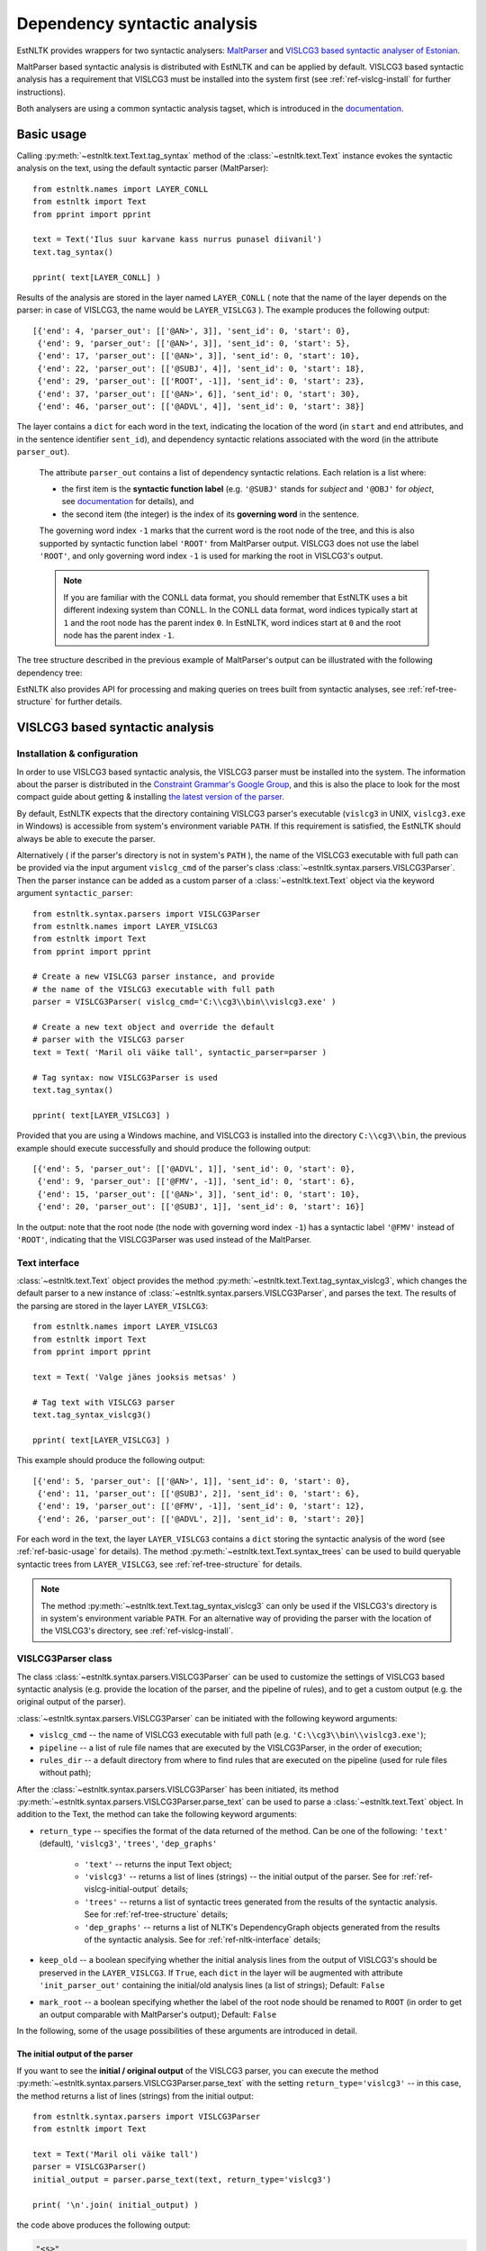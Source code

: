 ===============================
 Dependency syntactic analysis
===============================

EstNLTK provides wrappers for two syntactic analysers: `MaltParser`_ and `VISLCG3 based syntactic analyser of Estonian`_. 

MaltParser based syntactic analysis is distributed with EstNLTK and can be applied by default. VISLCG3 based syntactic analysis has a requirement that VISLCG3 must be installed into the system first (see :ref:`ref-vislcg-install` for further instructions).

.. _MaltParser: http://www.maltparser.org/
.. _VISLCG3 based syntactic analyser of Estonian: https://github.com/EstSyntax/EstCG 

Both analysers are using a common syntactic analysis tagset, which is introduced in the `documentation`_.

.. _documentation: https://korpused.keeleressursid.ee/syntaks/dokumendid/syntaksiliides_en.pdf

.. _ref-basic-usage:

Basic usage
=============

Calling :py:meth:`~estnltk.text.Text.tag_syntax` method of the :class:`~estnltk.text.Text` instance evokes the syntactic analysis on the text, using the default syntactic parser (MaltParser)::

    from estnltk.names import LAYER_CONLL
    from estnltk import Text
    from pprint import pprint

    text = Text('Ilus suur karvane kass nurrus punasel diivanil')
    text.tag_syntax()

    pprint( text[LAYER_CONLL] )

Results of the analysis are stored in the layer named ``LAYER_CONLL`` ( note that the name of the layer depends on the parser: in case of VISLCG3, the name would be ``LAYER_VISLCG3`` ). The example produces the following output::

    [{'end': 4, 'parser_out': [['@AN>', 3]], 'sent_id': 0, 'start': 0},
     {'end': 9, 'parser_out': [['@AN>', 3]], 'sent_id': 0, 'start': 5},
     {'end': 17, 'parser_out': [['@AN>', 3]], 'sent_id': 0, 'start': 10},
     {'end': 22, 'parser_out': [['@SUBJ', 4]], 'sent_id': 0, 'start': 18},
     {'end': 29, 'parser_out': [['ROOT', -1]], 'sent_id': 0, 'start': 23},
     {'end': 37, 'parser_out': [['@AN>', 6]], 'sent_id': 0, 'start': 30},
     {'end': 46, 'parser_out': [['@ADVL', 4]], 'sent_id': 0, 'start': 38}]

The layer contains a ``dict`` for each word in the text, indicating the location of the word (in ``start`` and ``end`` attributes, and in the sentence identifier ``sent_id``), and dependency syntactic relations associated with the word (in the attribute ``parser_out``).

    The attribute ``parser_out`` contains a list of dependency syntactic relations. 
    Each relation is a list where:

    * the first item is the **syntactic function label** (e.g. ``'@SUBJ'`` stands for *subject* and ``'@OBJ'`` for *object*, see `documentation`_ for details), and 
    * the second item (the integer) is the index of its **governing word** in the sentence. 

    The governing word index ``-1`` marks that the current word is the root node of the tree, and this is also supported by syntactic function label ``'ROOT'`` from MaltParser output. VISLCG3 does not use the label ``'ROOT'``, and only governing word index ``-1`` is used for marking the root in VISLCG3's output.
    
    .. note:: 

        If you are familiar with the CONLL data format, you should remember that EstNLTK uses a bit different indexing system than CONLL. In the CONLL data format, word indices typically start at ``1`` and the root node has the parent index ``0``. In EstNLTK, word indices start at ``0`` and the root node has the parent index ``-1``.

The tree structure described in the previous example of MaltParser's output can be illustrated with the following dependency tree:

.. image:: _static/nurruvkass_2.png
   :scale: 60%
   :alt: Purring cat example

EstNLTK also provides API for processing and making queries on trees built from syntactic analyses, see :ref:`ref-tree-structure` for further details.

VISLCG3 based syntactic analysis
=================================

.. VISLCG3 based syntactic analysis in EstNLTK is a re-implementation of the `Estonian Constraint Grammar`_ syntactic analysis pipeline. 

.. _Estonian Constraint Grammar: https://github.com/EstSyntax/EstCG 

.. _ref-vislcg-install:

Installation & configuration
----------------------------

In order to use VISLCG3 based syntactic analysis, the VISLCG3 parser must be installed into the system. The information about the parser is distributed in the `Constraint Grammar's Google Group`_, and this is also the place to look for the most compact guide about getting & installing `the latest version of the parser`_.

.. _Constraint Grammar's Google Group: http://groups.google.com/group/constraint-grammar
.. _the latest version of the parser: https://groups.google.com/d/msg/constraint-grammar/hXsbzyyhIVI/nHXRnOomf9wJ

By default, EstNLTK expects that the directory containing VISLCG3 parser's executable (``vislcg3`` in UNIX, ``vislcg3.exe`` in Windows) is accessible from system's environment variable ``PATH``. If this requirement is satisfied, the EstNLTK should always be able to execute the parser.

Alternatively ( if the parser's directory is not in system's ``PATH`` ), the name of the VISLCG3 executable with full path can be provided via the input argument ``vislcg_cmd`` of the parser's class :class:`~estnltk.syntax.parsers.VISLCG3Parser`. Then the parser instance can be added as a custom parser of a :class:`~estnltk.text.Text` object via the keyword argument ``syntactic_parser``::

    from estnltk.syntax.parsers import VISLCG3Parser
    from estnltk.names import LAYER_VISLCG3
    from estnltk import Text
    from pprint import pprint
    
    # Create a new VISLCG3 parser instance, and provide 
    # the name of the VISLCG3 executable with full path 
    parser = VISLCG3Parser( vislcg_cmd='C:\\cg3\\bin\\vislcg3.exe' )
    
    # Create a new text object and override the default
    # parser with the VISLCG3 parser
    text = Text( 'Maril oli väike tall', syntactic_parser=parser )
    
    # Tag syntax: now VISLCG3Parser is used 
    text.tag_syntax()

    pprint( text[LAYER_VISLCG3] )
    
Provided that you are using a Windows machine, and VISLCG3 is installed into the directory ``C:\\cg3\\bin``, the previous example should execute successfully and should produce the following output::

    [{'end': 5, 'parser_out': [['@ADVL', 1]], 'sent_id': 0, 'start': 0},
     {'end': 9, 'parser_out': [['@FMV', -1]], 'sent_id': 0, 'start': 6},
     {'end': 15, 'parser_out': [['@AN>', 3]], 'sent_id': 0, 'start': 10},
     {'end': 20, 'parser_out': [['@SUBJ', 1]], 'sent_id': 0, 'start': 16}]

In the output: note that the root node (the node with governing word index ``-1``) has a syntactic label ``'@FMV'`` instead of ``'ROOT'``, indicating that the VISLCG3Parser was used instead of the MaltParser.

Text interface
--------------

:class:`~estnltk.text.Text` object provides the method :py:meth:`~estnltk.text.Text.tag_syntax_vislcg3`, which changes the default parser to a new instance of :class:`~estnltk.syntax.parsers.VISLCG3Parser`, and parses the text. The results of the parsing are stored in the layer ``LAYER_VISLCG3``::

    from estnltk.names import LAYER_VISLCG3
    from estnltk import Text
    from pprint import pprint
    
    text = Text( 'Valge jänes jooksis metsas' )
    
    # Tag text with VISLCG3 parser
    text.tag_syntax_vislcg3()

    pprint( text[LAYER_VISLCG3] )

This example should produce the following output::

    [{'end': 5, 'parser_out': [['@AN>', 1]], 'sent_id': 0, 'start': 0},
     {'end': 11, 'parser_out': [['@SUBJ', 2]], 'sent_id': 0, 'start': 6},
     {'end': 19, 'parser_out': [['@FMV', -1]], 'sent_id': 0, 'start': 12},
     {'end': 26, 'parser_out': [['@ADVL', 2]], 'sent_id': 0, 'start': 20}]

For each word in the text, the layer ``LAYER_VISLCG3`` contains a ``dict`` storing the syntactic analysis of the word (see :ref:`ref-basic-usage` for details).
The method :py:meth:`~estnltk.text.Text.syntax_trees` can be used to build queryable syntactic trees from  ``LAYER_VISLCG3``, see :ref:`ref-tree-structure` for details.

.. note::

    The method :py:meth:`~estnltk.text.Text.tag_syntax_vislcg3` can only be used if the VISLCG3's directory is in system's environment variable ``PATH``.
    For an alternative way of providing the parser with the location of the VISLCG3's directory, see :ref:`ref-vislcg-install`.


VISLCG3Parser class
-------------------

The class :class:`~estnltk.syntax.parsers.VISLCG3Parser` can be used to customize the settings of VISLCG3 based syntactic analysis (e.g. provide the location of the parser, and the pipeline of rules), and to get a custom output (e.g. the original output of the parser).

:class:`~estnltk.syntax.parsers.VISLCG3Parser` can be initiated with the following keyword arguments:

* ``vislcg_cmd`` -- the name of VISLCG3 executable with full path (e.g. ``'C:\\cg3\\bin\\vislcg3.exe'``);
* ``pipeline`` -- a list of rule file names that are executed by the VISLCG3Parser, in the order of execution;
* ``rules_dir`` -- a default directory from where to find rules that are executed on the pipeline (used for rule files without path);

After the :class:`~estnltk.syntax.parsers.VISLCG3Parser` has been initiated, its method  :py:meth:`~estnltk.syntax.parsers.VISLCG3Parser.parse_text` can be used to parse a :class:`~estnltk.text.Text` object. 
In addition to the Text, the method can take the following keyword arguments:

* ``return_type`` -- specifies the format of the data returned of the method. Can be one of the following: ``'text'`` (default), ``'vislcg3'``, ``'trees'``, ``'dep_graphs'``
    
    * ``'text'`` -- returns the input Text object;
    * ``'vislcg3'`` -- returns a list of lines (strings) -- the initial output of the parser. See for :ref:`ref-vislcg-initial-output` details;
    * ``'trees'`` -- returns a list of syntactic trees generated from the results of the syntactic analysis. See for :ref:`ref-tree-structure` details;
    * ``'dep_graphs'`` -- returns a list of NLTK's DependencyGraph objects generated from the results of the syntactic analysis. See for :ref:`ref-nltk-interface` details;

* ``keep_old`` -- a boolean specifying whether the initial analysis lines from the output of VISLCG3's should be preserved in the ``LAYER_VISLCG3``. If ``True``, each ``dict`` in the layer will be augmented with attribute ``'init_parser_out'`` containing the initial/old analysis lines (a list of strings); Default: ``False``
* ``mark_root`` -- a boolean specifying whether the label of the root node should be renamed to ``ROOT`` (in order to get an output comparable with MaltParser's output); Default: ``False``


In the following, some of the usage possibilities of these arguments are introduced in detail.

.. _ref-vislcg-initial-output:

The initial output of the parser
~~~~~~~~~~~~~~~~~~~~~~~~~~~~~~~~

If you want to see the **initial / original output** of the VISLCG3 parser, you can execute the method :py:meth:`~estnltk.syntax.parsers.VISLCG3Parser.parse_text` with the setting ``return_type='vislcg3'`` -- in this case, the method returns a list of lines (strings) from the initial output::

    from estnltk.syntax.parsers import VISLCG3Parser
    from estnltk import Text

    text = Text('Maril oli väike tall')
    parser = VISLCG3Parser()
    initial_output = parser.parse_text(text, return_type='vislcg3')
    
    print( '\n'.join( initial_output) )
    
the code above produces the following output:

.. code-block:: none

    "<s>"
    
    "<Maril>"
            "mari" Ll S com sg ad @ADVL #1->2
    "<oli>"
            "ole" Li V main indic impf ps3 sg ps af @FMV #2->0
    "<väike>"
            "väike" L0 A pos sg nom @AN> #3->4
    "<tall>"
            "tall" L0 S com sg nom @SUBJ #4->2
    "</s>"


.. note::  Format of the initial output

    A more detailed description of the format and categories used by the parser is available in Estonian: https://korpused.keeleressursid.ee/syntaks/dokumendid/syntaksiliides_ee.pdf (2016-09-07)
    and there is also a detailed description of the annotation principles available in Estonian: https://www.keeletehnoloogia.ee/et/ekt-projektid/vahendid-teksti-mitmekihiliseks-margendamiseks-rakendatuna-koondkorpusele/soltuvussuntaktiliselt-analuusitud-korpus. (2016-09-07)

Note that the results of the analysis are also stored in the input Text object on the layer ``LAYER_VISLCG3``, but the layer does not preserve the original/initial output of the VISLCG3 parser.

.. and changing the ``return_type`` does not change the format of the layer.

In order to preserve the original/initial analysis in the layer ``LAYER_VISLCG3``, the method :py:meth:`~estnltk.syntax.parsers.VISLCG3Parser.parse_text` needs to be executed with the setting ``keep_old=True`` -- in this case, the initial syntactic analysis lines are also stored in the layer, providing each ``dict`` in the layer with the attribute ``'init_parser_out'``::

    from estnltk.syntax.parsers import VISLCG3Parser
    from estnltk.names import LAYER_VISLCG3
    from estnltk import Text
    from pprint import pprint

    text = Text('Maril oli väike tall')
    parser = VISLCG3Parser()
    parser.parse_text(text, keep_old=True)
    
    pprint( text[LAYER_VISLCG3] )

the code above produces the following output::

    [{'end': 5,
      'init_parser_out': ['\t"mari" Ll S com sg ad @ADVL #1->2'],
      'parser_out': [['@ADVL', 1]],
      'sent_id': 0,
      'start': 0},
     {'end': 9,
      'init_parser_out': ['\t"ole" Li V main indic impf ps3 sg ps af @FMV '
                          '#2->0'],
      'parser_out': [['@FMV', -1]],
      'sent_id': 0,
      'start': 6},
     {'end': 15,
      'init_parser_out': ['\t"väike" L0 A pos sg nom @AN> #3->4'],
      'parser_out': [['@AN>', 3]],
      'sent_id': 0,
      'start': 10},
     {'end': 20,
      'init_parser_out': ['\t"tall" L0 S com sg nom @SUBJ #4->2'],
      'parser_out': [['@SUBJ', 1]],
      'sent_id': 0,
      'start': 16}]

The attribute ``'init_parser_out'`` contains a list of analysis lines associated the word -- in case of unsolved ambiguities, there is more than one analysis line for the word.


Using a custom pipeline
~~~~~~~~~~~~~~~~~~~~~~~~

If you want to make a custom pipeline based on the **default pipeline**, you can make a copy of the list in the variable ``estnltk.syntax.vislcg3_syntax.SYNTAX_PIPELINE_1_4``, modify some of the rule file names listed there, and then pass the new list as ``pipeline`` argument to the constructor of :class:`~estnltk.syntax.parsers.VISLCG3Parser`::

    from estnltk.syntax.vislcg3_syntax import SYNTAX_PIPELINE_1_4
    from estnltk.syntax.parsers import VISLCG3Parser
    from estnltk.names import LAYER_VISLCG3
    from estnltk import Text
    from pprint import pprint
    
    my_pipeline = SYNTAX_PIPELINE_1_4[:] # make a copy from the default pipeline
    del my_pipeline[-1]                  # remove the last rule file 
    
    text = Text('Konn hüppas kivilt kivile')
    # Initialize the parser with a custom pipeline:
    parser = VISLCG3Parser( pipeline=my_pipeline )
    # Parse the text
    initial_output = parser.parse_text(text, return_type='vislcg3')
    
    print( '\n'.join( initial_output) )
    
the code above produces the following output:

.. code-block:: none

    "<s>"
    
    "<Konn>"
            "konn" L0 S com sg nom @SUBJ
    "<hüppas>"
            "hüppa" Ls V main indic impf ps3 sg ps af @FMV
    "<kivilt>"
            "kivi" Llt S com sg abl @ADVL
    "<kivile>"
            "kivi" Lle S com sg all @<NN @ADVL
    "</s>"
    

Note that because the last rule file (containing the rules for dependency relations) was removed from the pipeline, the results contain only morphological information and surface-syntactic information (syntactic function labels), but no dependency information (the information in the form *#Number->Number*).

.. note:: About the default pipeline 

    ``estnltk.syntax.vislcg3_syntax.SYNTAX_PIPELINE_1_4`` refers to the rules (\*.rle files) that are stored in EstNLTK's installation directory, at the location pointed by the variable ``estnltk.syntax.vislcg3_syntax.SYNTAX_PATH``.
    
    The original source of the rules is:  http://math.ut.ee/~tiinapl/CGParser.tar.gz 

If you want to provide your own, **alternative pipeline**, you can construct *a list of rule file names with full paths*, and pass them as ``pipeline`` argument to the constructor of :class:`~estnltk.syntax.parsers.VISLCG3Parser`.
Alternatively, you can put only file names to the ``pipeline`` argument, and use the ``rules_dir`` argument to indicate the default directory from which all rules files can be found.

MaltParser based syntactic analysis
====================================

.. No installation steps are required to set up the MaltParser.

Text interface
--------------

As EstNLTK uses :class:`~estnltk.syntax.parsers.MaltParser` as a default parsing method, you can get the syntactic analysis from MaltParser via :class:`~estnltk.text.Text` object's method :py:meth:`~estnltk.text.Text.tag_syntax`.

When you have changed the default parser, e.g. to :class:`~estnltk.syntax.parsers.VISLCG3Parser`, you can change it back to the :class:`~estnltk.syntax.parsers.MaltParser` and add the layer of MaltParser's analyses (``LAYER_CONLL``) via method :py:meth:`~estnltk.text.Text.tag_syntax_maltparser`::

    from estnltk.names import LAYER_CONLL
    from estnltk import Text
    from pprint import pprint
    
    text = Text( 'Valge jänes jooksis metsas' )
    
    # Tag text with VISLCG3 parser (change default parser to VISLCG3)
    text.tag_syntax_vislcg3()
    
    # Tag text with MaltParser (change default parser back to MaltParser)
    text.tag_syntax_maltparser()

    pprint( text[LAYER_CONLL] )

This example should produce the following output::

    [{'end': 5, 'parser_out': [['@AN>', 1]], 'sent_id': 0, 'start': 0},
     {'end': 11, 'parser_out': [['@SUBJ', 2]], 'sent_id': 0, 'start': 6},
     {'end': 19, 'parser_out': [['ROOT', -1]], 'sent_id': 0, 'start': 12},
     {'end': 26, 'parser_out': [['@ADVL', 2]], 'sent_id': 0, 'start': 20}]

For each word in the text, the layer ``LAYER_CONLL`` contains a ``dict`` storing the syntactic analysis of the word (see :ref:`ref-basic-usage` for details).
The method :py:meth:`~estnltk.text.Text.syntax_trees` can be used to build queryable syntactic trees from  ``LAYER_CONLL``, see :ref:`ref-tree-structure` for details.

MaltParser class
----------------

The class :class:`~estnltk.syntax.parsers.MaltParser` can be used to customize the settings of MaltParser based syntactic analysis (e.g. to provide a different MaltParser's jar file, or a different model), and to get a custom output (e.g. the original output of the parser).

:class:`~estnltk.syntax.parsers.MaltParser` can be initiated with the following keyword arguments:

* ``maltparser_dir`` -- the path to the directory containing Maltparser's jar file and the model file;
* ``model_name`` -- name of the Maltparser's model used in parsing, should be located in ``maltparser_dir``;
* ``maltparser_jar`` -- name of the Maltparser jar file, which is to be executed and which is located in ``maltparser_dir`` (defaults to ``'maltparser-1.8.jar'``);

After the :class:`~estnltk.syntax.parsers.MaltParser` has been initiated, its method  :py:meth:`~estnltk.syntax.parsers.MaltParser.parse_text` can be used to parse a :class:`~estnltk.text.Text` object. 
In addition to the Text, the method can take the following keyword arguments:

* ``return_type`` -- specifies the format of the data returned of the method. Can be one of the following: ``'text'`` (default), ``'conll'``, ``'trees'``, ``'dep_graphs'``

    * ``'text'`` -- returns the input Text object;
    * ``'conll'`` -- returns a list of lines (strings) -- the initial output of the parser. See for :ref:`ref-maltparser-initial-output` details;
    * ``'trees'`` -- returns a list of syntactic trees generated from the results of the syntactic analysis. See for :ref:`ref-tree-structure` details;
    * ``'dep_graphs'`` -- returns a list of NLTK's DependencyGraph objects generated from the results of the syntactic analysis. See for :ref:`ref-nltk-interface` details;

* ``keep_old`` -- a boolean specifying whether the initial analysis lines from the output of MaltParser should be preserved in the ``LAYER_CONLL``. If ``True``, each ``dict`` in the layer will be augmented with attribute ``'init_parser_out'`` containing the initial/old analysis lines (a list of strings); Default: ``False``

.. In the following, some of the usage possibilities of these arguments are introduced in detail.

.. _ref-maltparser-initial-output:

The initial output of the parser
~~~~~~~~~~~~~~~~~~~~~~~~~~~~~~~~

If you want to see the **initial / original output** of the MaltParser, you can execute the method :py:meth:`~estnltk.syntax.parsers.MaltParser.parse_text` with the setting ``return_type='conll'`` -- in this case, the method returns a list of lines (strings) from the initial output::

    from estnltk.syntax.parsers import MaltParser
    from estnltk import Text

    text = Text('Maril oli väike tall')
    parser = MaltParser()
    initial_output = parser.parse_text(text, return_type='conll')
    
    print( '\n'.join( initial_output) )
    
the code above should produce the following output:

.. code-block:: none

    1       Maril   mari    S       S       sg|ad   2       @SUBJ   _       _
    2       oli     ole     V       V       s       0       ROOT    _       _
    3       väike   väike   A       A       sg|n    4       @AN>    _       _
    4       tall    tall    S       S       sg|n    2       @PRD    _       _


.. _ref-tree-structure:

Tree datastructure
===================

Syntactic information stored in layers ``LAYER_CONLL`` and ``LAYER_VISLCG3`` can also be processed in the form of :class:`~estnltk.syntax.utils.Tree` objects. This datastructure provides an interface for making queries over the data, e.g. one can find all children of a tree node that satisfy a certain morphological or syntactic constraint. 

The method :py:meth:`~estnltk.text.Text.syntax_trees` can be used to build syntactic trees from a syntactic analyses layer. This method builds trees from all the sentences of the text (note: there can be more than one tree per sentence), and returns a list of :class:`~estnltk.syntax.utils.Tree` objects (see :ref:`ref-tree-object` for details) representing root nodes of these trees. 

In the following example, the input text is first syntactically parsed, and then trees are build from the results of the parsing::

    from estnltk import Text

    text = Text('Hiir hüppas ja kass kargas. Ja vana karu lõi trummi.')
    
    # Tag syntactic analysis (the prerequisite for trees)
    text.tag_syntax()
    # Get syntactic trees (root nodes) of the text
    trees = text.syntax_trees()

The resulting list of :class:`~estnltk.syntax.utils.Tree` objects can be used for making queries over the syntactic structures. In the following example, all nodes labelled ``@SUBJ``, along with the words they govern, are retrieved from the text::

    from estnltk import Text

    text = Text('Hiir hüppas ja kass kargas. Ja vana karu lõi trummi.')
    
    # Tag syntactic analysis (the prerequisite for trees)
    text.tag_syntax()
    # Get syntactic trees (root nodes) of the text
    trees = text.syntax_trees()

    # Analyse trees
    for root in trees:
        # Retrieve nodes labelled SUBJECT
        subject_nodes = root.get_children( label="@SUBJ" )
        for subj_node in subject_nodes:
            # Retrieve children of the subject node (and include the node itself):
            subject_and_children = subj_node.get_children( include_self=True, sorted=True )
            # Print SUBJ phrases (texts) and their syntactic labels
            print( [(node.text, node.labels) for node in subject_and_children] )

the example above produces the following output::

    [('Hiir', ['@SUBJ'])]
    [('kass', ['@SUBJ'])]
    [('vana', ['@AN>']), ('karu', ['@SUBJ'])]

**Specifying the layer.** By default, the method :py:meth:`~estnltk.text.Text.syntax_trees` builds trees from the layer corresponding to the current syntactic parser (a parser that can be passed to the Text object via the keyword argument ``syntactic_parser``). If no syntactic parser has been set, it builds trees from the first layer available, checking firstly for ``LAYER_CONLL`` and secondly for ``LAYER_VISLCG3``. 
If the current parser has not been specified, and there is no syntactic layer available, you should pass the name of the layer to the method via keyword argument ``layer``, in order to direct which syntactic parser should be used for analysing the text::

    from estnltk.names import LAYER_VISLCG3
    
    #  Build syntactic trees from VISLCG3's output 
    trees = text.syntax_trees(layer=LAYER_VISLCG3)

**Trees from a custom layer.** If you want to build trees from a text layer that has the same structure as layers ``LAYER_CONLL`` and ``LAYER_VISLCG3`` (see :ref:`ref-basic-usage`), but a different name, you can use the method :py:meth:`~estnltk.syntax.utils.build_trees_from_text`::

    from estnltk.syntax.utils import build_trees_from_text
    #  Build trees from a custom layer 
    trees = build_trees_from_text( text, layer = 'my_syntactic_layer' )


.. _ref-tree-object:

Tree object and queries
-----------------------

Each :class:`~estnltk.syntax.utils.Tree` object represents a node in the syntactic tree, and allows an access to its governing node (parent), to its children, and to morphological and syntactic information associated with the word token.
The object has following fields:

* ``word_id`` -- integer : index of the corresponding word in the sentence;
* ``sent_id`` -- integer : index of the sentence (that the word belongs to) in the text;
* ``labels`` -- list of syntactic function labels associated with the node (e.g. the label ``'@SUBJ'`` stands for *subject*, see `documentation`_ for details); in case of unsolved ambiguities, multiple functions can be associated with the node;
* ``parent``   -- Tree object : direct parent / head of this node (``None`` if this node is the root node);
* ``children`` -- list of Tree objects : list of all direct children of this node (``None`` if this node is a leaf node);
* ``token`` -- dict : an element from the ``'words'`` layer associated with this node. Can be used to access morphological information associated with the node, e.g. the list of morphological analyses is available from ``thisnode.token['analysis']``, and part-of-speech associated with the node can be accessed via ``thisnode.token['analysis'][0]['partofspeech']``;
* ``text`` -- string : text corresponding to the node; same as ``thisnode.token['text']``;
* ``syntax_token`` -- dict : an element from the syntactic analyses layer (``LAYER_CONLL`` or ``LAYER_VISLCG3``) associated with this node;
* ``parser_output`` -- list of strings : list of analysis lines from the initial output of the parser corresponding to the this node; (``None`` if the initial output has not been preserved (a default setting));

In addition to fields ``parent`` and ``children``, each tree node also provides methods :py:meth:`~estnltk.syntax.utils.Tree.get_root` and :py:meth:`~estnltk.syntax.utils.Tree.get_children` which can be used perform more complex queries on the tree:

* :py:meth:`~estnltk.syntax.utils.Tree.get_root` -- Moves up via the parent links of this tree until reaching the tree with no parents, and returns the parentless tree as the root. Otherwise (if this tree has no parents), returns this tree.
* :py:meth:`~estnltk.syntax.utils.Tree.get_children` -- Recursively collects and returns all subtrees of this tree (if no  arguments are given), or, alternatively, collects and returns subtrees of this tree satisfying some specific criteria (pre-specified in the keyword arguments);

If called without any keyword arguments, the method :py:meth:`~estnltk.syntax.utils.Tree.get_children` returns a list of all subtrees of this tree, including both direct children, grand-children, and ...-grand-children from unrestricted depth. Specific keyword arguments can used to expand or restrict the returned list.

The query can be limited by tree depth using the keyword argument ``depth_limit``::

    # Get all direct children of the tree
    children = tree.get_children( depth_limit=1 )
    
Note that this is the same as::

    # All direct children of the tree
    children = tree.children

They query can be restricted to retrieving only trees that have a specific syntactic function label. The keyword argument ``label`` is used for that::

    # Retrieve all nodes labelled @SUBJ
    subjects = tree.get_children( label="@SUBJ" )

If you want to allow multiple syntactic labels (e.g. ``@SUBJ`` and ``@SUBJ``), you can use ``label_regexp`` which allows to describe the syntactic function label with a regular expression::

    # Retrieve all nodes labelled @SUBJ and @OBJ
    subjects_objects = tree.get_children( label_regexp="(@SUBJ|@OBJ)" )

Constraints can be added also at the morphological level. 
The :class:`~estnltk.mw_verbs.utils.WordTemplate` object can be used to describe desirable morphological features that the returned words (tree nodes) should have::

    from estnltk.mw_verbs.utils import WordTemplate
    from estnltk.names import POSTAG, FORM
    
    # word template matching all infinite verbs
    verb_inf = WordTemplate({POSTAG:'V', FORM:'^(da|des|ma|tama|ta|maks|mas|mast|nud|tud|v|mata)$'})

In the previous example, the created template ``verb_inf`` requires that a word matching the template must be a verb (``POSTAG:'V'``), and its morphological form must match the regular expression listing all forms of the infinite verbs (``'^(da|des|ma|tama|ta|maks|mas|mast|nud|tud|v|mata)$'``). The template can be passed to the the method :py:meth:`~estnltk.syntax.utils.Tree.get_children` via the keyword argument ``word_template`` to set the morphological  constraints::

    from estnltk.mw_verbs.utils import WordTemplate
    from estnltk.names import POSTAG, FORM
    
    # word template matching all infinite verbs
    verb_inf = WordTemplate({POSTAG:'V', FORM:'^(da|des|ma|tama|ta|maks|mas|mast|nud|tud|v|mata)$'})
    
    # retrieve all infinite verbs from the children of this tree
    inf_verbs = tree.get_children( word_template=verb_inf )

If both morphological and syntactic constraints are used in a query, only nodes satisfying all the constraints are returned::

    from estnltk.mw_verbs.utils import WordTemplate
    from estnltk.names import POSTAG, FORM, ROOT
    
    # word template matching all infinite verbs
    verb_inf = WordTemplate({POSTAG:'V', FORM:'^(da|des|ma|tama|ta|maks|mas|mast|nud|tud|v|mata)$'})
    
    # retrieve all infinite verbs that function as objects
    inf_verbs = tree.get_children( word_template=verb_inf, label="@OBJ" )

Sometimes it is desirable that the tree itself is also checked for and, in case of the match, included in the list of returned trees. The keyword argument ``include_self=True`` can be used to enable this::

    # Retrieve all nodes labelled @SUBJ, @OBJ or ROOT
    subjects_objects_roots = tree.get_children( label_regexp="(@SUBJ|ROOT|@OBJ)", include_self=True )

And finally, to ensure that all the returned trees are in the order of words in text, the keyword argument ``sorted=True`` can be used::

    # Retrieve all nodes labelled @SUBJ, ROOT, @OBJ, and sort them according to word order in text
    subj_verb_obj = tree.get_children( label_regexp="(@SUBJ|ROOT|@OBJ)", include_self=True, sorted=True )

This forces trees to be sorted ascendingly by their ``word_id`` values.

.. _ref-nltk-interface:

The NLTK interface
------------------

EstNLTK also provides an interface for converting its :class:`~estnltk.syntax.utils.Tree` objects to `NLTK`_'s corresponding datastructures: dependency graphs and trees.

.. _NLTK: http://www.nltk.org/


Dependency graphs
~~~~~~~~~~~~~~~~~~~

:class:`~estnltk.syntax.utils.Tree` object has a method :py:meth:`~estnltk.syntax.utils.Tree.as_dependencygraph` which constructs NLTK's `DependencyGraph`_ object from the tree::

    from estnltk import Text
    from pprint import pprint

    text = Text('Ja vana karu lõi trummi.')
    
    # Tag syntactic analysis (the prerequisite for trees)
    text.tag_syntax()
    
    # Get syntactic trees (root nodes) of the text
    trees = text.syntax_trees()
    
    # Convert EstNLTK's tree to dependencygraph
    dependency_graph = trees[0].as_dependencygraph()
    
    # Represent syntactic relations as PARENT-RELATION-CHILD triples
    pprint( list(dependency_graph.triples()) )

::

     [(('lõi', 'V'), '@J', ('Ja', 'J')),
      (('lõi', 'V'), '@SUBJ', ('karu', 'S')),
      (('karu', 'S'), '@AN>', ('vana', 'A')),
      (('lõi', 'V'), '@OBJ', ('trummi', 'S')),
      (('trummi', 'S'), 'xxx', ('.', 'Z'))]

.. Note: by default, the returned dependencygraph contains only syntactic information, and no morphological level information. 

.. _DependencyGraph: http://www.nltk.org/_modules/nltk/parse/dependencygraph.html

NLTK's Tree objects
~~~~~~~~~~~~~~~~~~~

The method :py:meth:`~estnltk.syntax.utils.Tree.as_nltk_tree` can be used to convert EstNLTK's :class:`~estnltk.syntax.utils.Tree` object to `NLTK's Tree`_ object::

    from estnltk import Text

    text = Text('Ja vana karu lõi trummi.')
    
    # Tag syntactic analysis (the prerequisite for trees)
    text.tag_syntax()
    
    # Get syntactic trees (root nodes) of the text
    trees = text.syntax_trees()
    
    # Convert EstNLTK's tree to NLTK's tree
    nltk_tree = trees[0].as_nltk_tree()
    
    # Output a parenthesized representation of the tree
    print( nltk_tree )

::

    (lõi Ja (karu vana) (trummi .))


.. _NLTK's Tree: http://www.nltk.org/_modules/nltk/tree.html


Importing corpus from a file
=============================

Import CG3 format file
----------------------

The method :py:meth:`~estnltk.syntax.utils.read_text_from_cg3_file` can be used to import a :class:`~estnltk.text.Text` object from a file containing VISLCG3 format syntactic annotations::

    from estnltk.syntax.utils import read_text_from_cg3_file
    
    text = read_text_from_cg3_file( 'ilu_indrikson.inforem' )

The format of the input file is expected to be the same as the format used in the `Estonian Dependency Treebank`_ (the format of *.inforem* files). 
In the example above, the :class:`~estnltk.text.Text` object is constructed from the sentences of the file, and syntactic information is attached to the object as layer ``LAYER_VISLCG3``::

    from pprint import pprint
    
    from estnltk.names import LAYER_VISLCG3
    from estnltk.syntax.utils import read_text_from_cg3_file

    # re-construct text from file
    text = read_text_from_cg3_file( 'ilu_indrikson.inforem' )
    
    # Print the first sentence of the text
    print( text.sentence_texts[0] )

    # Represent syntactic relations as PARENT-RELATION-CHILD triples
    trees = text.syntax_trees(layer=LAYER_VISLCG3)
    pprint( list(trees[0].as_dependencygraph().triples()) )
    
Provided that you have the file ``'ilu_indrikson.inforem'`` ( from `Estonian Dependency Treebank`_ ) available at the same directory as the script above, the script should produce the following output::

    Sõna  "  Lufthansa  "  ei  kõlanud  Indriksoni  kodus  ammu  erakordselt  .
    [(('kõlanud', None), '@SUBJ', ('Sõna', None)),
     (('Sõna', None), 'xxx', ('"', None)),
     (('Sõna', None), '@<NN', ('Lufthansa', None)),
     (('Lufthansa', None), 'xxx', ('"', None)),
     (('kõlanud', None), '@NEG', ('ei', None)),
     (('kõlanud', None), '@ADVL', ('kodus', None)),
     (('kodus', None), '@NN>', ('Indriksoni', None)),
     (('kõlanud', None), '@ADVL', ('ammu', None)),
     (('kõlanud', None), '@ADVL', ('erakordselt', None)),
     (('erakordselt', None), 'xxx', ('.', None))]

.. _Estonian Dependency Treebank: https://github.com/EstSyntax/EDT

**Specifying the layer name.** If you want to store syntactic analyses under a different layer name, you can provide a  custom name via the keyword argument ``layer``::

    from estnltk.syntax.utils import read_text_from_cg3_file
    
    text = read_text_from_cg3_file( 'ilu_indrikson.inforem', layer='my_syntax_layer' )

.. note:: **Quirks of the import method**

    1) The import method assumes that the input file is in ``UTF-8`` encoding;
    
    2) The import method converts word indices in the syntactic annotation to EstNLTK's format: word indices will start at ``0``, and the root node will have the parent index ``-1``;
    
    3) Be aware that the import method *does not* import *morphological annotations*. As there is no guarantee that morphological annotations in the file are compatible with EstNLTK's format of morphological analysis (e.g. annotations from `Estonian Dependency Treebank`_ are not), these annotations will be skipped and the resulting Text object has no layer of morphological analyses. If you want to make queries involving morphological constraints, you should first add the layer via method :py:func:`~estnltk.text.Text.tag_analysis`.
    
    4) When reconstructing the text, the method :py:meth:`~estnltk.syntax.utils.read_text_from_cg3_file` tries to preserve the original tokenization used in the file. In order to distinguish multiword tokens (e.g. ``'Rio de Jainero'`` as a single word) from ordinary tokens, the method re-constructs the text in a way that words are separated by double space (``'  '``), and a single space (``' '``) is reserved for marking the space in a multiword. In order to preserve sentence boundaries, sentence endings are marked with newlines (``'\n'``).
    

.. note:: **Fixing the input**

    1) By default, words that have parent index referring to theirselves (self-links) are fixed: they will be linked to a previous word in the sentence; if there is no previous word, then to the next word in the sentence; and if the word is the only word in the sentence, the link will obtain the value ``-1``;
    
    2) When importing the corpus from a manually annotated file (for instance, from `Estonian Dependency Treebank`_), it could be useful to apply several post-correction steps in order to ensure validity of the data. This can be done by passing keyword argument settings ``clean_up=True``, ``fix_sent_tags=True`` and ``fix_out_of_sent=True`` to the method :py:meth:`~estnltk.syntax.utils.read_text_from_cg3_file`:
    
        * ``clean_up=True`` -- switches on the clean-up method, which contains routines for handling ``fix_sent_tags=True`` and ``fix_out_of_sent=True``;
        
        * ``fix_sent_tags=True`` -- removes analyses mistakenly added to sentence tags (``<s>`` and ``</s>``);
        
        * ``fix_out_of_sent=True`` -- fixes syntactic links pointing out-of-the-sentence; employs a similar logic as is used for fixing self-links;


Import CONLL format file
------------------------

The method :py:meth:`~estnltk.syntax.utils.read_text_from_conll_file` can be used to import a :class:`~estnltk.text.Text` object from a file containing syntactic annotations in the CONLL format::

    from estnltk.syntax.utils import read_text_from_conll_file
    
    text = read_text_from_conll_file( 'et-ud-dev.conllu' )

The format of the input file is expected to be either `CONLL-X`_ or `CONLL-U`_. The method imports information about the sentence boundaries, the word tokenization (the field ``FORM``), and dependency syntactic information (from fields ``HEAD`` and ``DEPREL``), and reconstructs a :class:`~estnltk.text.Text` object based on that information. The resulting :class:`~estnltk.text.Text` object has the layer ``LAYER_CONLL`` containing the syntactic information::

    from pprint import pprint
    
    from estnltk.names import LAYER_CONLL
    from estnltk.syntax.utils import read_text_from_conll_file

    # re-construct text from file
    text = read_text_from_conll_file( 'et-ud-dev.conllu' )
    
    # Print the first sentence of the text
    print( text.sentence_texts[0] )

    # Represent syntactic relations as PARENT-RELATION-CHILD triples
    trees = text.syntax_trees(layer=LAYER_CONLL)
    pprint( list(trees[0].as_dependencygraph().triples()) )

Provided that you have the file ``'et-ud-dev.conllu'`` ( from `The Estonian UD treebank`_ ) available at the same directory as the script above, the script should produce the following output::

    Ta  oli  tulnud  jala  juba  üle  viie  kilomeetri  ,  sest  siia  ,  selle  lossi  juurde  ,  ei  viinud  ühtegi  autoteed  .
    [(('tulnud', None), 'nsubj', ('Ta', None)),
     (('tulnud', None), 'aux', ('oli', None)),
     (('tulnud', None), 'advmod', ('jala', None)),
     (('tulnud', None), 'advmod', ('juba', None)),
     (('tulnud', None), 'nmod', ('kilomeetri', None)),
     (('kilomeetri', None), 'case', ('üle', None)),
     (('kilomeetri', None), 'nummod', ('viie', None)),
     (('tulnud', None), 'dep', ('viinud', None)),
     (('viinud', None), 'punct', (',', None)),
     (('viinud', None), 'mark', ('sest', None)),
     (('viinud', None), 'advmod', ('siia', None)),
     (('siia', None), 'nmod', ('lossi', None)),
     (('lossi', None), 'det', ('selle', None)),
     (('lossi', None), 'case', ('juurde', None)),
     (('juurde', None), 'punct', (',', None)),
     (('viinud', None), 'punct', (',', None)),
     (('viinud', None), 'neg', ('ei', None)),
     (('viinud', None), 'nsubj', ('autoteed', None)),
     (('autoteed', None), 'nummod', ('ühtegi', None)),
     (('tulnud', None), 'punct', ('.', None))]


.. _CONLL-X: http://ilk.uvt.nl/conll/#dataformat
.. _CONLL-U: http://universaldependencies.org/format.html
.. _The Estonian UD treebank: https://github.com/UniversalDependencies/UD_Estonian

**Specifying the layer name.** If you want to store syntactic analyses under a different layer name, you can provide a  custom name via the keyword argument ``layer``::

    from estnltk.syntax.utils import read_text_from_conll_file
    
    text = read_text_from_conll_file( 'et-ud-dev.conllu', layer='my_syntax_layer' )

.. note:: **Quirks of the import method**

    1) The import method assumes that the input file is in ``UTF-8`` encoding;
    
    2) The import method converts word indices in the syntactic annotation to EstNLTK's format: word indices will start at ``0``, and the root node will have the parent index ``-1``;
    
    3) Be aware that the import method *does not* import *morphological annotations*. As there is no guarantee that morphological annotations in the file are compatible with EstNLTK's format of morphological analysis (e.g. annotations from `The Estonian UD treebank`_ are not), these annotations will be skipped and the resulting Text object has no layer of morphological analyses. If you want to make queries involving morphological constraints, you should first add the layer via method :py:func:`~estnltk.text.Text.tag_analysis`.
    
    4) When reconstructing the text, the method :py:meth:`~estnltk.syntax.utils.read_text_from_conll_file` tries to preserve the original tokenization used in the file. In order to distinguish multiword tokens (e.g. ``'Rio de Jainero'`` as a single word) from ordinary tokens, the method re-constructs the text in a way that words are separated by double space (``'  '``), and a single space (``' '``) is reserved for marking the space in a multiword. In order to preserve sentence boundaries, sentence endings are marked with newlines (``'\n'``).
